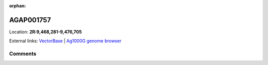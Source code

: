 :orphan:



AGAP001757
==========

Location: **2R:9,468,281-9,476,705**





External links:
`VectorBase <https://www.vectorbase.org/Anopheles_gambiae/Gene/Summary?g=AGAP001757>`_ |
`Ag1000G genome browser <https://www.malariagen.net/apps/ag1000g/phase1-AR3/index.html?genome_region=2R:9468281-9476705#genomebrowser>`_





Comments
--------


.. raw:: html

    <div id="disqus_thread"></div>
    <script>
    
    var disqus_config = function () {
        this.page.identifier = '/gene/AGAP001757';
    };
    
    (function() { // DON'T EDIT BELOW THIS LINE
    var d = document, s = d.createElement('script');
    s.src = 'https://agam-selection-atlas.disqus.com/embed.js';
    s.setAttribute('data-timestamp', +new Date());
    (d.head || d.body).appendChild(s);
    })();
    </script>
    <noscript>Please enable JavaScript to view the <a href="https://disqus.com/?ref_noscript">comments.</a></noscript>


